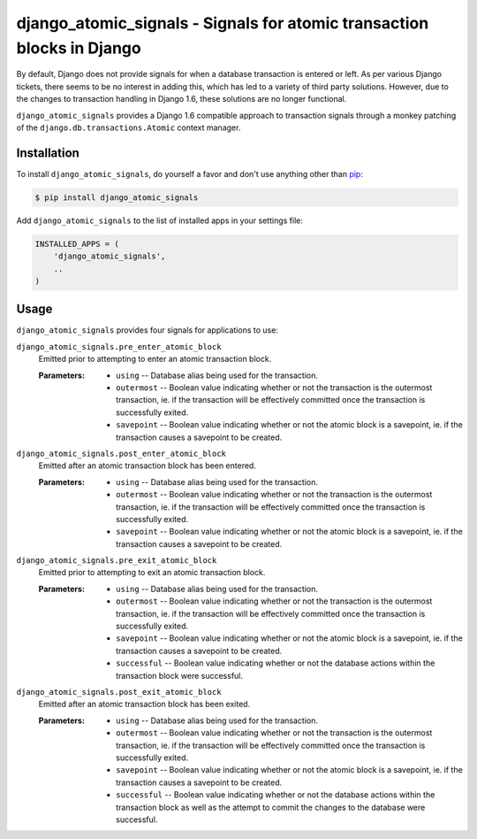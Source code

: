 django_atomic_signals - Signals for atomic transaction blocks in Django
============================================================================

.. image:: https://travis-ci.org/nickbruun/django_atomic_signals.png?branch=master
        :target: https://travis-ci.org/nickbruun/django_atomic_signals

By default, Django does not provide signals for when a database transaction is entered or left. As per various Django tickets, there seems to be no interest in adding this, which has led to a variety of third party solutions. However, due to the changes to transaction handling in Django 1.6, these solutions are no longer functional.

``django_atomic_signals`` provides a Django 1.6 compatible approach to transaction signals through a monkey patching of the ``django.db.transactions.Atomic`` context manager.


Installation
------------

To install ``django_atomic_signals``, do yourself a favor and don't use anything other than `pip <http://www.pip-installer.org/>`_:

.. code-block:: bash

   $ pip install django_atomic_signals

Add ``django_atomic_signals`` to the list of installed apps in your settings file:

.. code-block:: python

   INSTALLED_APPS = (
       'django_atomic_signals',
       ..
   )


Usage
-----

``django_atomic_signals`` provides four signals for applications to use:

``django_atomic_signals.pre_enter_atomic_block``
   Emitted prior to attempting to enter an atomic transaction block.

   :Parameters:
     * ``using`` -- Database alias being used for the transaction.
     * ``outermost`` -- Boolean value indicating whether or not the transaction is the outermost transaction, ie. if the transaction will be effectively committed once the transaction is successfully exited.
     * ``savepoint`` -- Boolean value indicating whether or not the atomic block is a savepoint, ie. if the transaction causes a savepoint to be created.

``django_atomic_signals.post_enter_atomic_block``
   Emitted after an atomic transaction block has been entered.

   :Parameters:
     * ``using`` -- Database alias being used for the transaction.
     * ``outermost`` -- Boolean value indicating whether or not the transaction is the outermost transaction, ie. if the transaction will be effectively committed once the transaction is successfully exited.
     * ``savepoint`` -- Boolean value indicating whether or not the atomic block is a savepoint, ie. if the transaction causes a savepoint to be created.

``django_atomic_signals.pre_exit_atomic_block``
   Emitted prior to attempting to exit an atomic transaction block.

   :Parameters:
     * ``using`` -- Database alias being used for the transaction.
     * ``outermost`` -- Boolean value indicating whether or not the transaction is the outermost transaction, ie. if the transaction will be effectively committed once the transaction is successfully exited.
     * ``savepoint`` -- Boolean value indicating whether or not the atomic block is a savepoint, ie. if the transaction causes a savepoint to be created.
     * ``successful`` -- Boolean value indicating whether or not the database actions within the transaction block were successful.

``django_atomic_signals.post_exit_atomic_block``
   Emitted after an atomic transaction block has been exited.

   :Parameters:
     * ``using`` -- Database alias being used for the transaction.
     * ``outermost`` -- Boolean value indicating whether or not the transaction is the outermost transaction, ie. if the transaction will be effectively committed once the transaction is successfully exited.
     * ``savepoint`` -- Boolean value indicating whether or not the atomic block is a savepoint, ie. if the transaction causes a savepoint to be created.
     * ``successful`` -- Boolean value indicating whether or not the database actions within the transaction block as well as the attempt to commit the changes to the database were successful.
